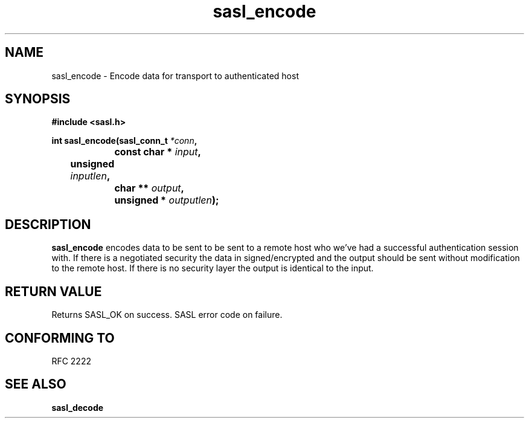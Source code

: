 .\" Hey Emacs! This file is -*- nroff -*- source.
.\"
.\" This manpage is Copyright (C) 1999 Tim Martin
.\"
.\" Permission is granted to make and distribute verbatim copies of this
.\" manual provided the copyright notice and this permission notice are
.\" preserved on all copies.
.\"
.\" Permission is granted to copy and distribute modified versions of this
.\" manual under the conditions for verbatim copying, provided that the
.\" entire resulting derived work is distributed under the terms of a
.\" permission notice identical to this one
.\" 
.\" Formatted or processed versions of this manual, if unaccompanied by
.\" the source, must acknowledge the copyright and authors of this work.
.\"
.\"
.TH sasl_encode "26 March 2000" SASL "SASL man pages"
.SH NAME
sasl_encode \- Encode data for transport to authenticated host


.SH SYNOPSIS
.nf
.B #include <sasl.h>

.sp
.BI "int sasl_encode(sasl_conn_t " *conn ", "
.BI "		     const char * " input ", " 
.BI "	             unsigned " inputlen ", " 
.BI "		     char ** " output ", " 
.BI "		     unsigned * " outputlen ");"  

.fi
.SH DESCRIPTION

.B sasl_encode
encodes data to be sent to be sent to a remote host who we've had a successful authentication session with. If there is a negotiated security the data in signed/encrypted and the output should be sent without modification to the remote host. If there is no security layer the output is identical to the input.
.PP

.SH "RETURN VALUE"

Returns SASL_OK on success. SASL error code on failure.

.SH "CONFORMING TO"
RFC 2222
.SH "SEE ALSO"
.BR sasl_decode
.BR 
.BR 
